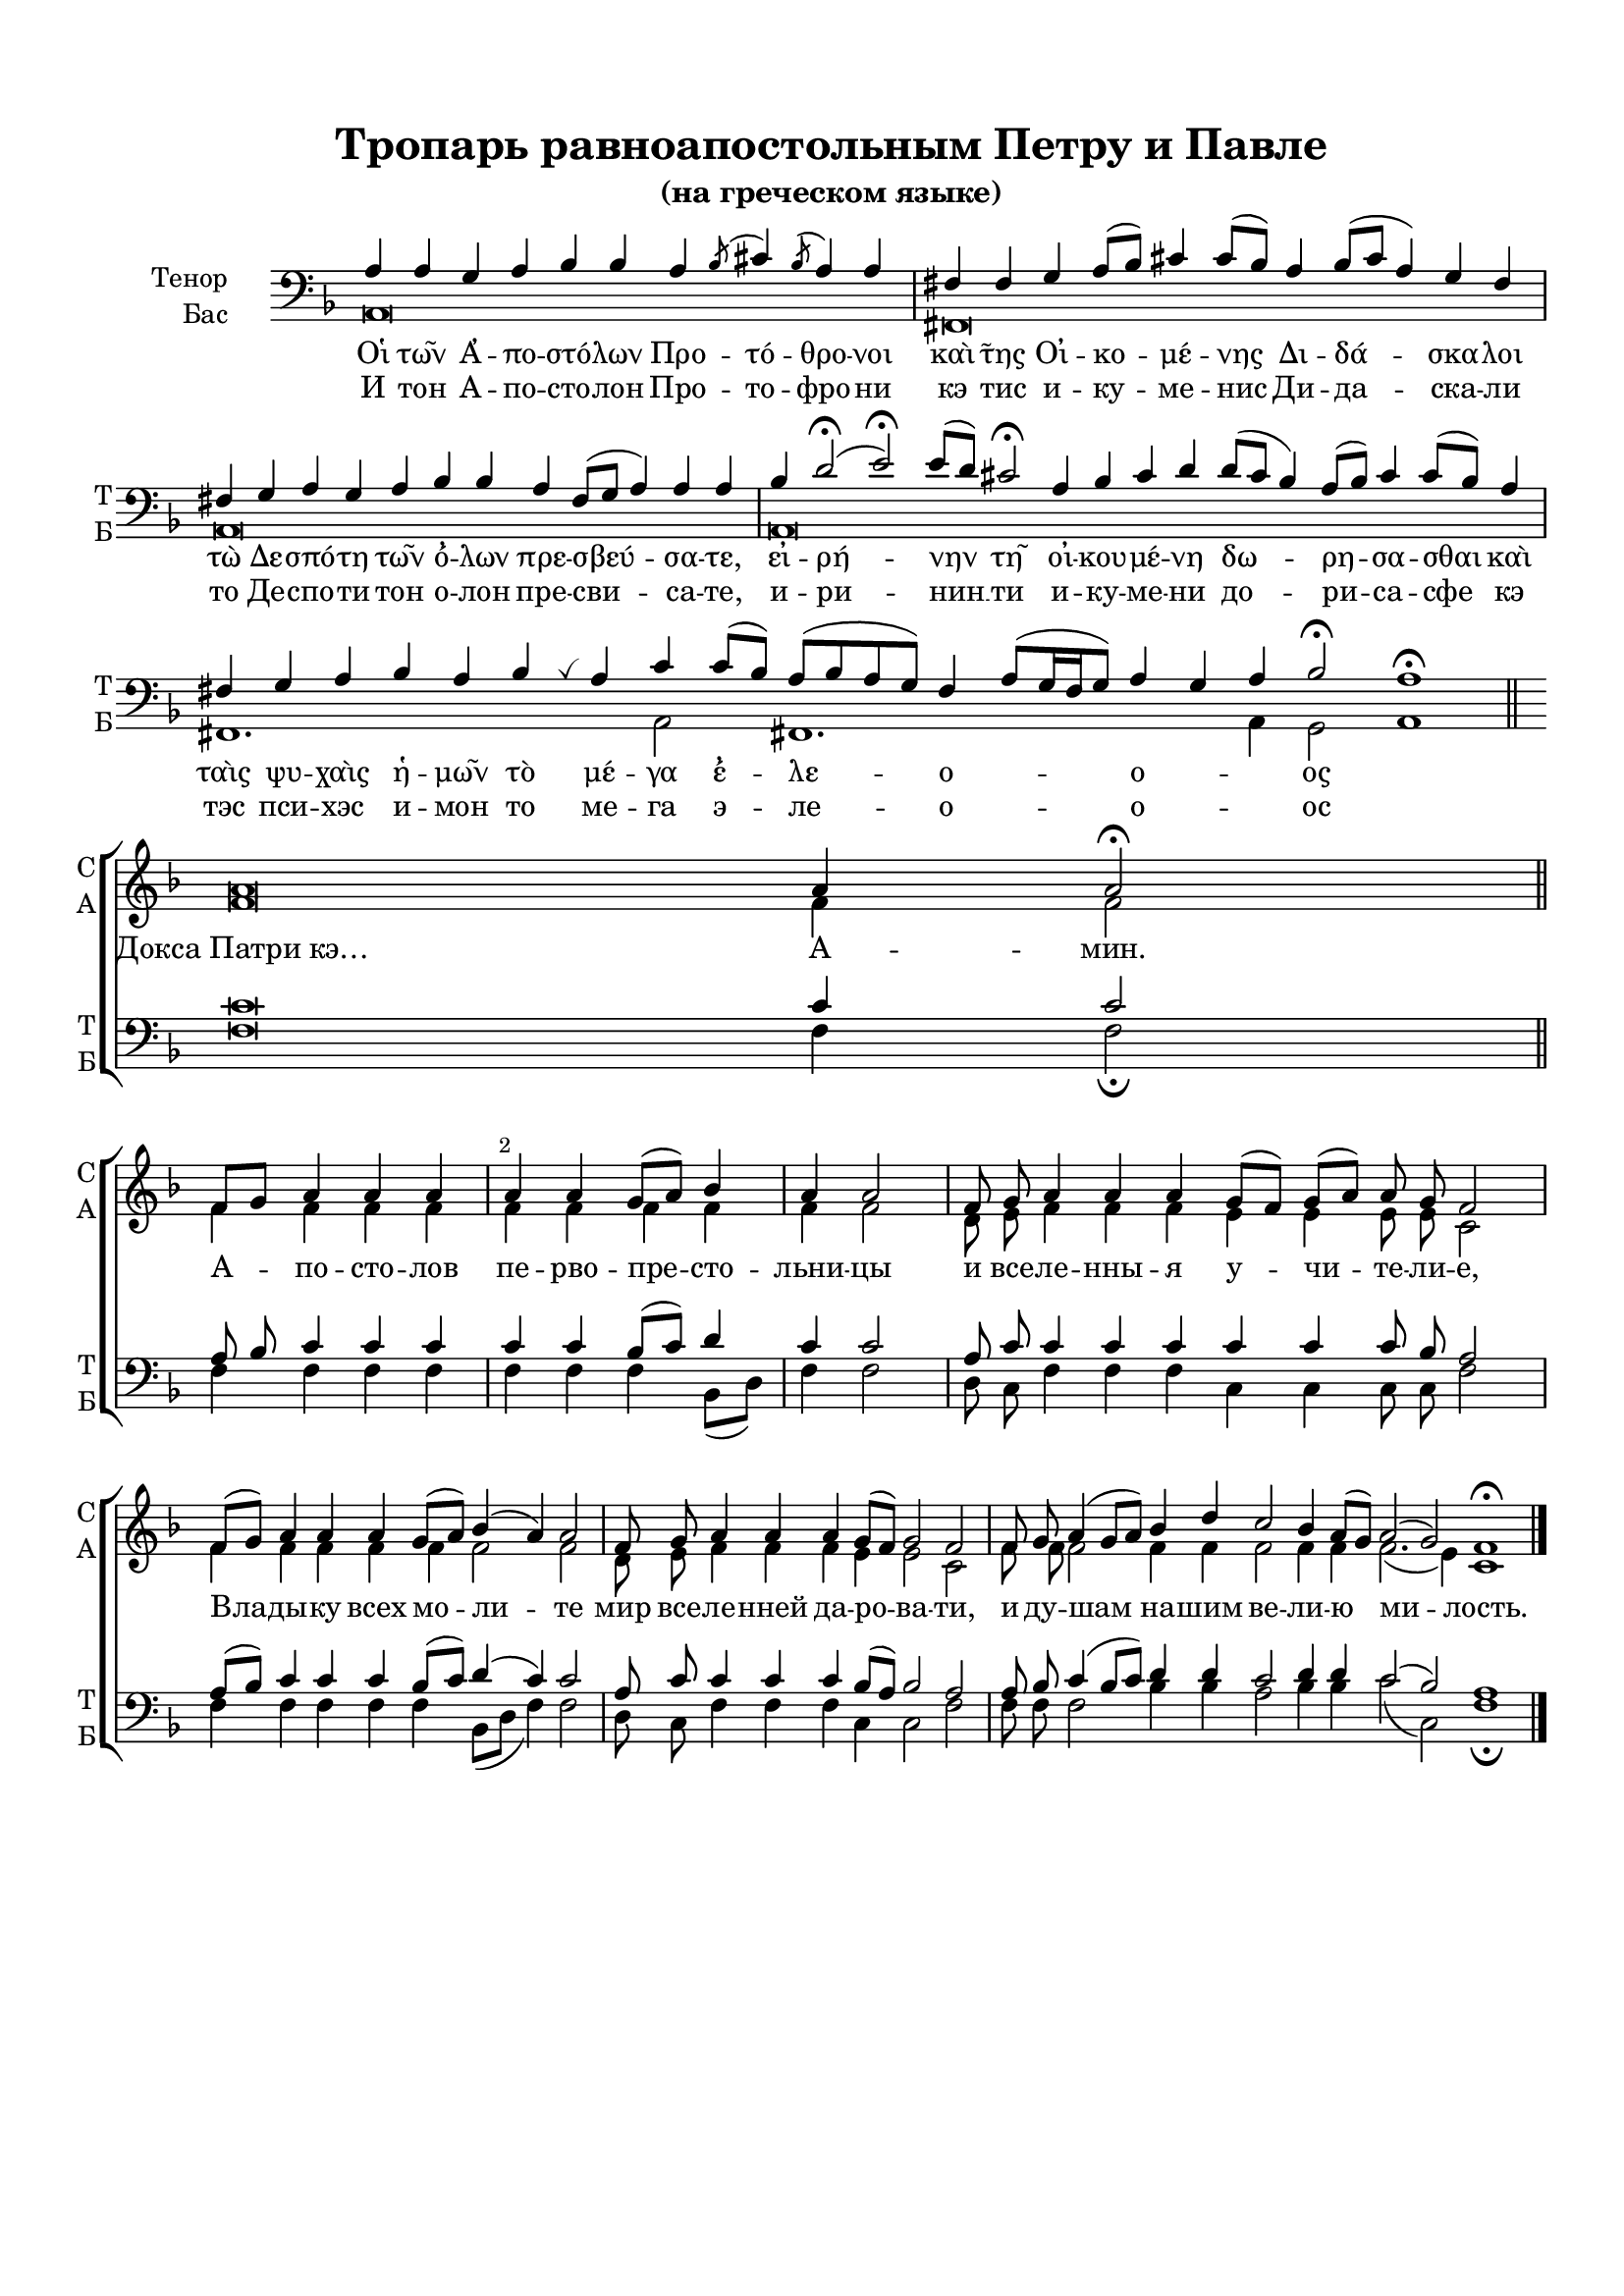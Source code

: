 \version "2.18.2"

% закомментируйте строку ниже, чтобы получался pdf с навигацией
#(ly:set-option 'point-and-click #f)
#(ly:set-option 'midi-extension "mid")
#(set-default-paper-size "a4")
#(set-global-staff-size 18)

\header {
  title = "Тропарь равноапостольным Петру и Павле"
  subtitle =  "(на греческом языке)"
%  composer = "Composer"
  % Удалить строку версии LilyPond 
  tagline = ##f
}


abr = { \break }
%abr = {}

pbr = { \pageBreak }
%pbr = {}

breathes = { \once \override BreathingSign.text = \markup { \musicglyph #"scripts.tickmark" } \breathe }

bort = {  % Динамика: вместо f, p пишем по-русски гр., т. и т.д.
  \override DynamicText.stencil = #(lambda (grob)(
    grob-interpret-markup grob (                         
      let (( dyntxt (ly:grob-property grob 'text ) )  )
      ( set! dyntxt (cond
        (( equal? dyntxt "f" ) "гр." ) 
        (( equal? dyntxt "p" ) "т." )
      )) #{ \markup \normal-text \italic $dyntxt #} )
    )) }



melon = { \set melismaBusyProperties = #'() }
meloff = { \unset melismaBusyProperties }
solo = ^\markup\italic"Соло"
tutti =  ^\markup\italic"Все"

co = \cadenzaOn
cof = \cadenzaOff
cb = { \cadenzaOff \bar "||" }
cbr = { \bar "" }
cbar = { \cadenzaOff \bar "|" \cadenzaOn }
stemOff = { \hide Staff.Stem }
nat = { \once \hide Accidental }
%stemOn = { \unHideNotes Staff.Stem }

partiall = { \set Timing.measurePosition = #(ly:make-moment -1/4) }

global = {
  \key f \major
  \time 4/4
  \numericTimeSignature
    \dynamicUp
  \autoBeamOff
  \override Score.BarNumber.break-visibility = #end-of-line-invisible
  \override Score.BarNumber.X-offset = #1
  \override Score.BarNumber.self-alignment-X = #LEFT
  \set Score.barNumberVisibility = #(every-nth-bar-number-visible 2)
}

sopvoice = \relative c'' {
  \global

  s4*10
  s4*11
  s4*12
  s4*18
  s4*6
  s4*16 s8
  \co a\breve a4 a2\fermata \cof
  \break
  
  \transpose g f \relative c'' {
  \co g8[ a] b4 b b b b a8[( b]) c4 b b2 \cbar
  g8 a b4 b b a8[( g]) a[( b]) b a g2 \cbar
  g8[( a]) b4 b b a8[( b]) c4( b) b2 \cbar
  g8 a b4 b b a8[( g]) a2 g \cbar
  g8 a b4( a8[ b]) c4 e d2 c4 b8[( a]) b2( a) g1\fermata \cof \bar "|."
  }
}


altvoice = \relative c' {
  \global
  \dynamicUp
  \autoBeamOff
    s4*10
  s4*11
  s4*12
  s4*18
  s4*6
  s4*16 s8
  \key f\major
  \co f\breve f4 f2 \cof
  
  \transpose g f \relative c'' {
  g4 g g g g g g g g g2 
  e8 fis g4 g g fis fis fis8 fis d2 
  g4 g g g g g2 g 
  e8 fis g4 g g fis fis2 d 
  g8 g g2 g4 g g2 g4 g g2.( fis4) d1
  }
}


tenorvoice = \relative c' {
  \global
  \dynamicUp
  \autoBeamOff
  \co a4 a g a bes bes a \acciaccatura bes8 cis4 \acciaccatura bes8 a4 a \cbar
   fis!4 fis g a8[( bes]) cis!4 cis8[( bes]) a4 bes8[( cis] a4) g fis \cbar 
   fis!4 g a g a bes bes a fis8[( g] a4) a a \cbar
  bes4 d2(\fermata e)\fermata e8[( d]) cis!2\fermata a4 bes cis d d8[( cis] bes4) a8[( bes]) cis4 cis8[( bes]) a4 \cbar
  fis!4 g a bes a bes \breathes a cis cis8[( bes]) a[( bes a g ]) fis4
  a8[( g16 fis g8]) a4 g a bes2\fermata a1\fermata \cof \bar "||" \break
  
  
  \co cis\breve cis4 cis2 \bar "||" \cof
  
  \transpose g f \relative c' {
  b8 c \nat d4 d d d d c8[( d]) e4 d d2 
  b8 d d4 d d d d d8 c b2
  b8[( c]) d4 d d c8[( d]) e4( d) d2
  b8 d d4 d d c8[( b]) c2 b
  b8 c d4( c8[ d]) e4 e d2 e4 e d2( c) b1
  }
}


bassvoice = \relative c {
  \global
  \dynamicUp
  \autoBeamOff
  a\breve s2
  fis!\breve s4 s s
  a\breve s1
  a\breve s\breve s2
  fis!1. s4 a2 fis!1. s8 a4 g2 a1  
  
  \co fis' \breve fis4 fis2\fermata \cof
  
   \transpose g f \relative c' {
  \nat g4 g g g g g g c,8[( e]) g4 g2
  e8 d g4 g g d d d8 d g2
  g4 g g g g c,8[( e] g4) g2
  e8 d g4 g g d d2 g
  g8 g g2 c4 c b2 c4 c d2( d,) g1\fermata
   }
}

lyricscores = \lyricmode {
  Докса_Патри_кэ… А -- мин.
  А -- по -- сто -- лов пе -- рво -- пре -- сто -- льни -- цы и все -- ле -- нны -- я у -- чи -- те -- ли -- е,
  Вла -- ды -- ку всех мо -- ли -- те
  мир все -- ле -- нней да -- ро -- ва -- ти,
  и ду -- шам на -- шим ве -- ли -- ю ми -- лость.
  
}

lyricscorei = \lyricmode {
  Οἱ τῶν Ἀ -- πο -- στό -- λων Προ -- τό -- θρο -- νοι καὶ τ̃ης Οἰ -- κο -- μέ -- νης Δι -- δά -- σκα -- λοι
  τὼ Δε -- σπό -- τη τῶν ὄ -- λων πρε -- σβεύ -- σα -- τε, εἰ -- ρή -- νην 
  τῆ οἰ -- κου -- μέ -- νη δω -- ρη -- σα -- σθαι
  καὶ ταὶς ψυ -- χαὶς ἡ -- μῶν τὸ μέ -- γα ἔ -- λε -- ο -- _ ο -- _ _ ος
}

lyricscore = \lyricmode {
  И тон А -- по -- сто -- лон Про -- то -- фро -- ни кэ тис и -- ку -- ме -- нис Ди -- да -- ска -- ли
  то Де -- спо -- ти тон о -- лон пре -- сви -- са -- те, и -- ри -- нин __ 
  ти и -- ку -- ме -- ни до -- ри -- са -- сфе
  кэ тэс пси -- хэс и -- мон то ме -- га э -- ле -- о -- _ о --  _ _ ос
}


\bookpart {
  \paper {
  top-margin = 15
  left-margin = 15
  right-margin = 10
  bottom-margin = 15
  indent = 20
  ragged-bottom = ##f
%  system-separator-markup = \slashSeparator

}
\score {
  %  \transpose c bes {
    \new ChoirStaff <<
      \new Staff = "upstaff" \with {
        instrumentName = \markup { \right-column { "Сопрано" "Альт"  } }
        shortInstrumentName = \markup { \right-column { "С" "А"  } }
        midiInstrument = "voice oohs"
      } <<
        \new Voice = "soprano" { \voiceOne \sopvoice }
        \new Voice  = "alto" { \voiceTwo \altvoice }
      >> 
      
      \new Lyrics \lyricsto "soprano" { \lyricscores }
      
  
      \new Staff = "downstaff" \with {
        instrumentName = \markup { \right-column { "Тенор" "Бас" } }
        shortInstrumentName = \markup { \right-column { "Т" "Б" } }
        midiInstrument = "voice oohs"
      } <<
        \new Voice = "tenor" { \voiceOne \clef bass \tenorvoice }
        \new Voice = "bass" { \voiceTwo \bassvoice }
      >>
      \new Lyrics \lyricsto "tenor" { \lyricscorei }
      \new Lyrics \lyricsto "tenor" { \lyricscore }
    >>
    %  }  % transposeµ
  \layout { 
    \context {
      \Score
    }
    \context {
      \Staff
       \RemoveEmptyStaves
        \override VerticalAxisGroup.remove-first = ##t
                % удаляем обозначение темпа из общего плана
          \remove "Time_signature_engraver"
          \remove "Bar_number_engraver"
    }
  %Metronome_mark_engraver
  }
  \midi {
    \tempo 4=90
  }
}
}
